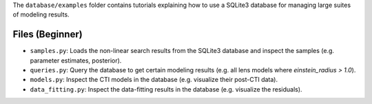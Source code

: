The ``database/examples`` folder contains tutorials explaining how to use a SQLite3 database for
managing large suites of  modeling results.

Files (Beginner)
----------------

- ``samples.py``: Loads the non-linear search results from the SQLite3 database and inspect the samples (e.g. parameter estimates, posterior).
- ``queries.py``: Query the database to get certain  modeling results (e.g. all lens models where `einstein_radius > 1.0`).
- ``models.py``: Inspect the CTI models in the database (e.g. visualize their post-CTI data).
- ``data_fitting.py``: Inspect the data-fitting results in the database (e.g. visualize the residuals).


